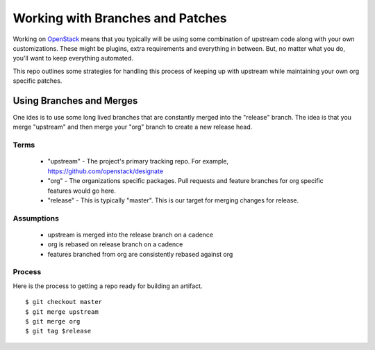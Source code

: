 ===================================
 Working with Branches and Patches
===================================

Working on `OpenStack <https://openstack.org>`_ means that you
typically will be using some combination of upstream code along with
your own customizations. These might be plugins, extra requirements
and everything in between. But, no matter what you do, you'll want to
keep everything automated.

This repo outlines some strategies for handling this process of
keeping up with upstream while maintaining your own org specific
patches.


Using Branches and Merges
=========================

One ides is to use some long lived branches that are constantly merged
into the "release" branch. The idea is that you merge "upstream" and
then merge your "org" branch to create a new release head.

Terms
-----

 - "upstream" - The project's primary tracking repo. For example,
   https://github.com/openstack/designate

 - "org" - The organizations specific packages. Pull requests and
   feature branches for org specific features would go here.

 - "release" - This is typically "master". This is our target for
   merging changes for release.


Assumptions
-----------

 - upstream is merged into the release branch on a cadence
 - org is rebased on release branch on a cadence
 - features branched from org are consistently rebased against org


Process
-------

Here is the process to getting a repo ready for building an artifact.

::

   $ git checkout master
   $ git merge upstream
   $ git merge org
   $ git tag $release
